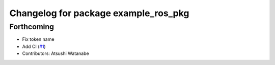 ^^^^^^^^^^^^^^^^^^^^^^^^^^^^^^^^^^^^^
Changelog for package example_ros_pkg
^^^^^^^^^^^^^^^^^^^^^^^^^^^^^^^^^^^^^

Forthcoming
-----------
* Fix token name
* Add CI (`#1 <https://github.com/alpine-ros/sample-ros-pkg/issues/1>`_)
* Contributors: Atsushi Watanabe
